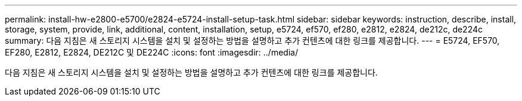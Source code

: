 ---
permalink: install-hw-e2800-e5700/e2824-e5724-install-setup-task.html 
sidebar: sidebar 
keywords: instruction, describe, install, storage, system, provide, link, additional, content, installation, setup, e5724, ef570, ef280, e2812, e2824, de212c, de224c 
summary: 다음 지침은 새 스토리지 시스템을 설치 및 설정하는 방법을 설명하고 추가 컨텐츠에 대한 링크를 제공합니다. 
---
= E5724, EF570, EF280, E2812, E2824, DE212C 및 DE224C
:icons: font
:imagesdir: ../media/


[role="lead"]
다음 지침은 새 스토리지 시스템을 설치 및 설정하는 방법을 설명하고 추가 컨텐츠에 대한 링크를 제공합니다.
